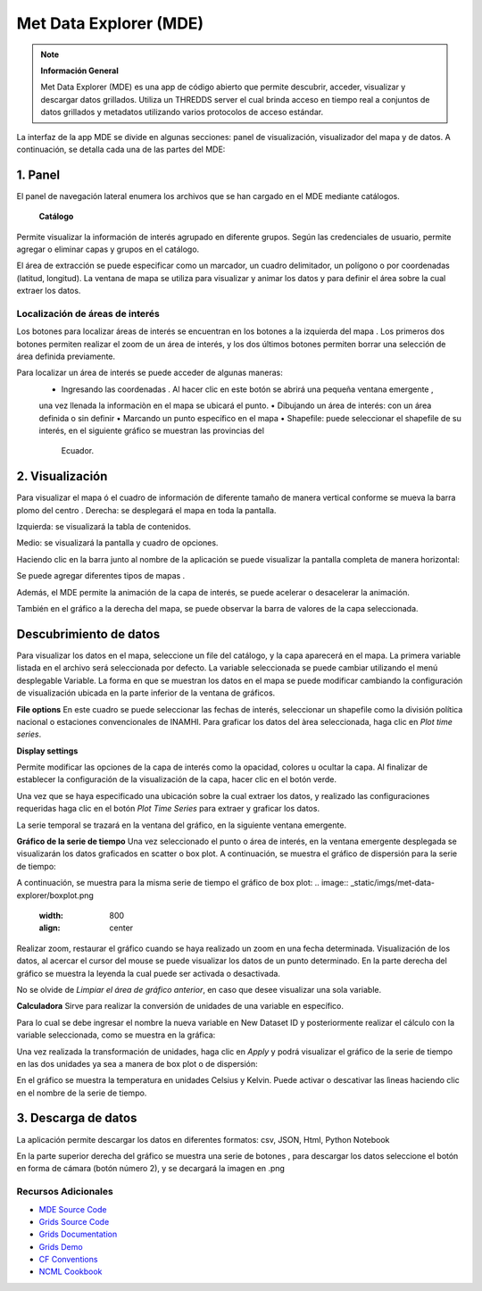 .. _Met Data Explorer:

.. |logo| image:: _static/imgs/met-data-explorer/logo.png
    :width: 70

.. |botonaladomde| image:: _static/imgs/met-data-explorer/botonaladomde.png
    :width: 30

.. |coordenadas| image:: _static/imgs/met-data-explorer/coordenadasboton.png
    :width: 30

.. |latandlong| image:: _static/imgs/met-data-explorer/latandlong.png
    :width: 30

.. |areadefinida| image:: _static/imgs/met-data-explorer/areadefinida.png
    :width: 30

.. |areaindefinida| image:: _static/imgs/met-data-explorer/areaindefinida.png
    :width: 30

.. |puntoespecifico| image:: _static/imgs/met-data-explorer/areapuntual.png
    :width: 30

.. |barramapa| image:: _static/imgs/met-data-explorer/barramapa.png
    :width: 50

.. |botonesgrafico| image:: _static/imgs/met-data-explorer/botonesgrafico.png
    :width: 70

.. |botonespantalla| image:: _static/imgs/met-data-explorer/botonespantalla.png
    :scale: 50
.. |seleccionmapa| image:: _static/imgs/met-data-explorer/seleccionmapa.png
    :scale: 50

|logo| Met Data Explorer (MDE)
#########################################


.. note:: **Información General**

    Met Data Explorer (MDE) es una app de código abierto que permite descubrir, acceder, visualizar y descargar datos
    grillados. Utiliza un THREDDS server el cual brinda acceso en tiempo real a conjuntos de datos grillados y
    metadatos utilizando varios protocolos de acceso estándar.


La interfaz de la app MDE se divide en algunas secciones: panel de visualización, visualizador del mapa y de datos.
A continuación, se detalla cada una de las partes del MDE:

1. Panel
================
El panel de navegación lateral enumera los archivos que se han cargado en el MDE mediante catálogos.

 **Catálogo**
Permite visualizar la información de interés agrupado en diferente grupos. Según las credenciales de usuario, permite
agregar o eliminar capas y grupos en el catálogo.

.. image:: _static/imgs/met-data-explorer/catalogos.png
   :width: 300
   :align: center

El área de extracción se puede especificar como un marcador, un cuadro delimitador, un polígono o por coordenadas
(latitud, longitud). La ventana de mapa se utiliza para visualizar y animar los datos y para definir el área sobre
la cual extraer los datos.

Localización de áreas de interés
******************************

Los botones para localizar áreas de interés se encuentran en los botones a la izquierda del mapa |botonespantalla|.
Los primeros dos botones permiten realizar el zoom de un área de interés, y los dos últimos botones permiten borrar una
selección de área definida previamente.

Para localizar un área de interés se puede acceder de algunas maneras:
    • Ingresando las coordenadas |coordenadas|. Al hacer clic en este botón se abrirá una pequeña ventana emergente |latandlong|,
    una vez llenada la informaciòn en el mapa se ubicará el punto.
    • Dibujando un área de interés: con un área definida |areadefinida| o sin definir |areaindefinida|
    • Marcando un punto específico en el mapa |puntoespecifico|
    • Shapefile: puede seleccionar el shapefile de su interés, en el siguiente gráfico se muestran las provincias del
      Ecuador.

.. image:: _static/imgs/met-data-explorer/aguaprecipitable.png
   :width: 200
   :align: center

2. Visualización
=========================

Para visualizar el mapa ó el cuadro de información de diferente tamaño de manera vertical conforme se mueva la barra
plomo del centro |barramapa|.
Derecha: se desplegará el mapa en toda la pantalla.

Izquierda: se visualizará la tabla de contenidos.

Medio: se visualizará la pantalla y cuadro de opciones.

.. image:: _static/imgs/met-data-explorer/mde.png
   :width: 200
   :align: center

Haciendo clic en la barra junto al nombre de la aplicación |botonaladomde| se puede visualizar la pantalla completa de
manera horizontal:

.. image:: _static/imgs/met-data-explorer/mdepantallacompleta.png
   :width: 200
   :align: center


Se puede agregar diferentes tipos de mapas |seleccionmapa|.

Además, el MDE permite la animación de la capa de interés, se puede acelerar o desacelerar la animación.

También en el gráfico a la derecha del mapa, se puede observar la barra de valores de la capa seleccionada.

.. image:: _static/imgs/met-data-explorer/barradecolores.png
   :width: 100
   :align: center


Descubrimiento de datos
============================
Para visualizar los datos en el mapa, seleccione un file del catálogo, y la capa aparecerá en el mapa. La primera variable
listada en el archivo será seleccionada por defecto. La variable seleccionada se puede cambiar utilizando el menú
desplegable Variable. La forma en que se muestran los datos en el mapa se puede modificar cambiando la configuración de
visualización ubicada en la parte inferior de la ventana de gráficos.

**File options**
En este cuadro se puede seleccionar las fechas de interés, seleccionar un shapefile  como la división política nacional
o estaciones convencionales de INAMHI. Para graficar los datos del àrea seleccionada, haga clic en *Plot time series*.

.. image:: _static/imgs/met-data-explorer/fileanddimensions.png
   :width: 200
   :align: center

**Display settings**

Permite modificar las opciones de la capa de interés como la opacidad, colores u ocultar la capa. Al finalizar de
establecer la configuración de la visualización de la capa, hacer clic en el botón verde.

.. image:: _static/imgs/met-data-explorer/layeropacity.png
   :width: 200
   :align: center


Una vez que se haya especificado una ubicación sobre la cual extraer los datos, y realizado las configuraciones requeridas
haga clic en el botón *Plot Time Series* para extraer y graficar los datos.

La serie temporal se trazará en la ventana del gráfico, en la siguiente ventana emergente.

**Gráfico de la serie de tiempo**
Una vez seleccionado el punto o área de interés, en la ventana emergente desplegada se visualizarán los datos
graficados en scatter o box plot. A continuación, se muestra el gráfico de dispersión para la serie de tiempo:

.. image:: _static/imgs/met-data-explorer/graficoplot.png
   :width: 500
   :align: center

A continuación, se muestra para la misma serie de tiempo el gráfico de box plot:
.. image:: _static/imgs/met-data-explorer/boxplot.png
   :width: 800
   :align: center

Realizar zoom, restaurar el gráfico cuando se haya realizado un zoom en una fecha determinada.
Visualización de los datos, al acercar el cursor del mouse se puede visualizar los datos de un punto determinado.
En la parte derecha del gráfico se muestra la leyenda la cual puede ser activada o desactivada.

No se olvide de *Limpiar el área de gráfico anterior*, en caso que desee visualizar una sola variable.

**Calculadora**
Sirve para realizar la conversión de unidades de una variable en específico.

.. image:: _static/imgs/met-data-explorer/calculadora.png
   :width: 500
   :align: center

Para lo cual se debe ingresar el nombre la nueva variable en New Dataset ID y posteriormente realizar el cálculo con la
variable seleccionada, como se muestra en la gráfica:

.. image:: _static/imgs/met-data-explorer/temperaturakelvin.png
   :width: 500
   :align: center

Una vez realizada la transformación de unidades, haga clic en *Apply* y podrá visualizar el gráfico de la serie de tiempo
en las dos unidades ya sea a manera de box plot o de dispersión:

.. image:: _static/imgs/met-data-explorer/comparaciondetemperaturas.png
   :width: 500
   :align: center

En el gráfico se muestra la temperatura en unidades Celsius y Kelvin. Puede activar o descativar las lìneas haciendo clic
en el nombre de la serie de tiempo.

3. Descarga de datos
===================
La aplicación permite descargar los datos en diferentes formatos:  csv, JSON, Html, Python Notebook

.. image:: _static/imgs/met-data-explorer/descargadatos.png
   :width: 800
   :align: center

En la parte superior derecha del gráfico se muestra una serie de botones |botonesgrafico|, para descargar los datos seleccione
el botón en forma de cámara (botón número 2), y se decargará la imagen en .png


Recursos Adicionales
********************

- `MDE Source Code <https://github.com/BYU-Hydroinformatics/Met-Data-Explorer>`_

- `Grids Source Code <https://github.com/rileyhales/grids>`_

- `Grids Documentation <https://tsgrids.readthedocs.io/en/stable/>`_

- `Grids Demo <https://gist.github.com/rileyhales/79761303df16127e0195e11425fc2d9d>`_

- `CF Conventions <https://cfconventions.org/cf-conventions/cf-conventions.html>`_

- `NCML Cookbook <https://docs.unidata.ucar.edu/thredds/ncml/current/ncml_cookbook.html>`_

